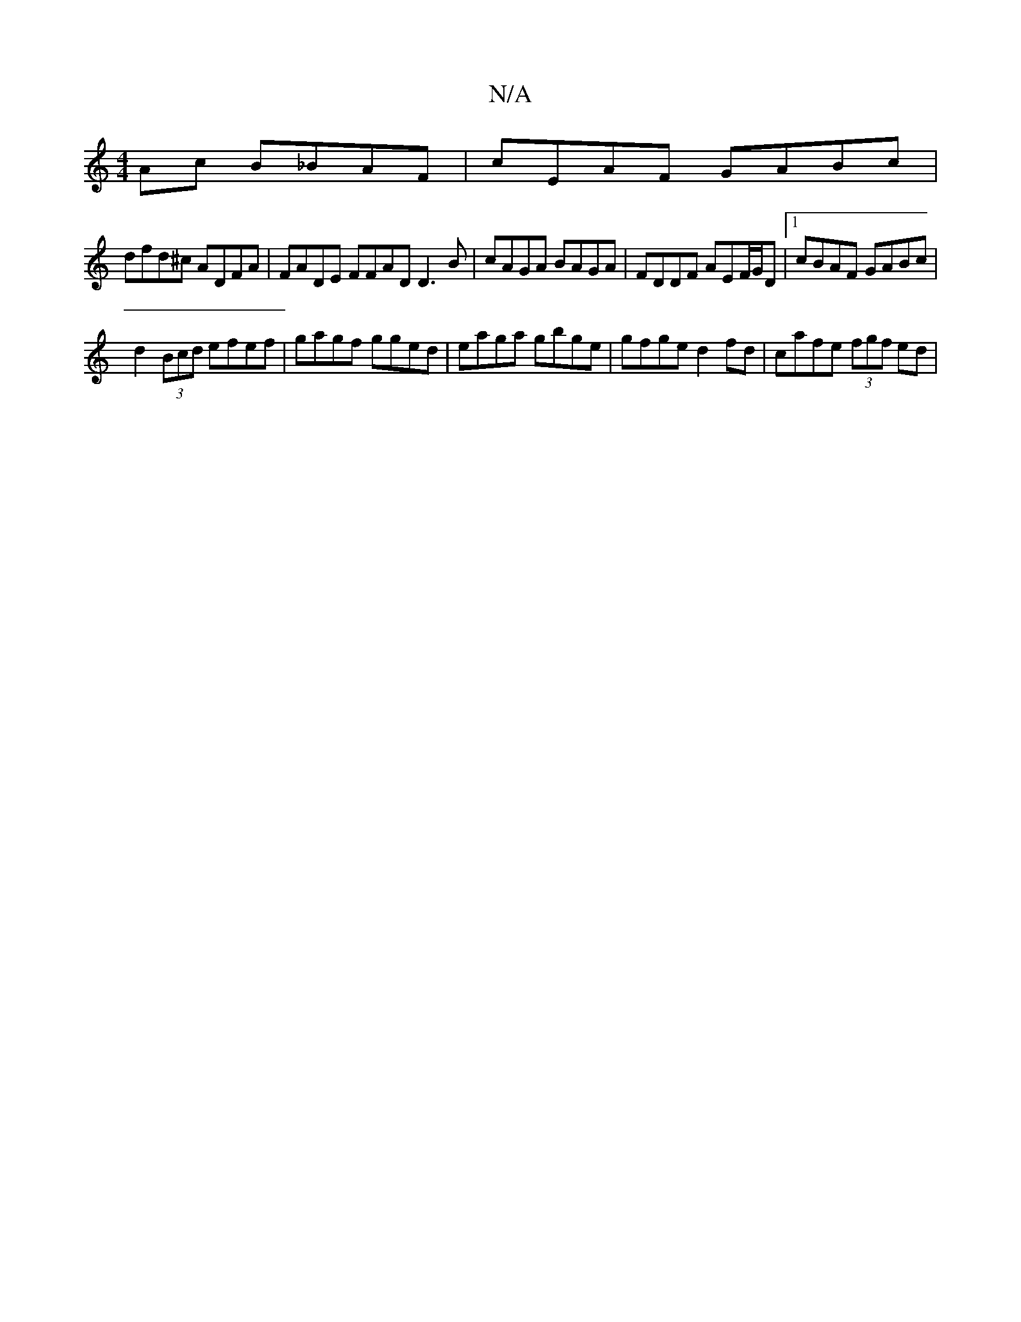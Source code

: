 X:1
T:N/A
M:4/4
R:N/A
K:Cmajor
Ac B_BAF|cEAF GABc|
dfd^c ADFA|FADE FFAD D3B|cAGA BAGA|FDDF AEF/G/D|[1 cBAF GABc|
d2 (3Bcd efef|gagf gged|eaga gbge|gfge d2fd|cafe (3fgf ed|

EEBD EDEF|D2FD A,DDD|B,A,CG B,D EC|EA,Ca c'3a|bgfe dBdB|
A